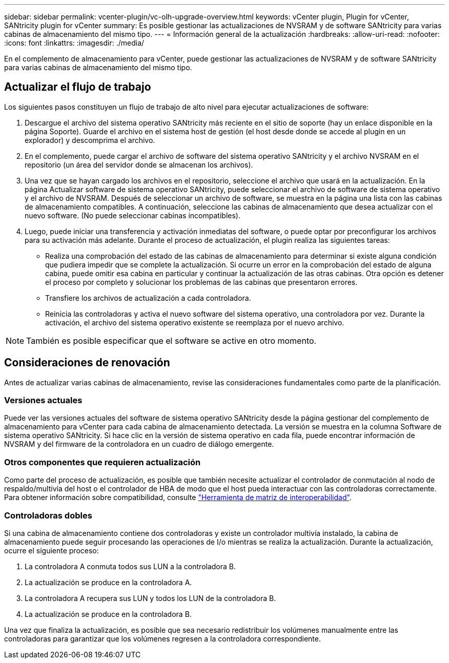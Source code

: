 ---
sidebar: sidebar 
permalink: vcenter-plugin/vc-olh-upgrade-overview.html 
keywords: vCenter plugin, Plugin for vCenter, SANtricity plugin for vCenter 
summary: Es posible gestionar las actualizaciones de NVSRAM y de software SANtricity para varias cabinas de almacenamiento del mismo tipo. 
---
= Información general de la actualización
:hardbreaks:
:allow-uri-read: 
:nofooter: 
:icons: font
:linkattrs: 
:imagesdir: ./media/


[role="lead"]
En el complemento de almacenamiento para vCenter, puede gestionar las actualizaciones de NVSRAM y de software SANtricity para varias cabinas de almacenamiento del mismo tipo.



== Actualizar el flujo de trabajo

Los siguientes pasos constituyen un flujo de trabajo de alto nivel para ejecutar actualizaciones de software:

. Descargue el archivo del sistema operativo SANtricity más reciente en el sitio de soporte (hay un enlace disponible en la página Soporte). Guarde el archivo en el sistema host de gestión (el host desde donde se accede al plugin en un explorador) y descomprima el archivo.
. En el complemento, puede cargar el archivo de software del sistema operativo SANtricity y el archivo NVSRAM en el repositorio (un área del servidor donde se almacenan los archivos).
. Una vez que se hayan cargado los archivos en el repositorio, seleccione el archivo que usará en la actualización. En la página Actualizar software de sistema operativo SANtricity, puede seleccionar el archivo de software de sistema operativo y el archivo de NVSRAM. Después de seleccionar un archivo de software, se muestra en la página una lista con las cabinas de almacenamiento compatibles. A continuación, seleccione las cabinas de almacenamiento que desea actualizar con el nuevo software. (No puede seleccionar cabinas incompatibles).
. Luego, puede iniciar una transferencia y activación inmediatas del software, o puede optar por preconfigurar los archivos para su activación más adelante. Durante el proceso de actualización, el plugin realiza las siguientes tareas:
+
** Realiza una comprobación del estado de las cabinas de almacenamiento para determinar si existe alguna condición que pudiera impedir que se complete la actualización. Si ocurre un error en la comprobación del estado de alguna cabina, puede omitir esa cabina en particular y continuar la actualización de las otras cabinas. Otra opción es detener el proceso por completo y solucionar los problemas de las cabinas que presentaron errores.
** Transfiere los archivos de actualización a cada controladora.
** Reinicia las controladoras y activa el nuevo software del sistema operativo, una controladora por vez. Durante la activación, el archivo del sistema operativo existente se reemplaza por el nuevo archivo.





NOTE: También es posible especificar que el software se active en otro momento.



== Consideraciones de renovación

Antes de actualizar varias cabinas de almacenamiento, revise las consideraciones fundamentales como parte de la planificación.



=== Versiones actuales

Puede ver las versiones actuales del software de sistema operativo SANtricity desde la página gestionar del complemento de almacenamiento para vCenter para cada cabina de almacenamiento detectada. La versión se muestra en la columna Software de sistema operativo SANtricity. Si hace clic en la versión de sistema operativo en cada fila, puede encontrar información de NVSRAM y del firmware de la controladora en un cuadro de diálogo emergente.



=== Otros componentes que requieren actualización

Como parte del proceso de actualización, es posible que también necesite actualizar el controlador de conmutación al nodo de respaldo/multivía del host o el controlador de HBA de modo que el host pueda interactuar con las controladoras correctamente. Para obtener información sobre compatibilidad, consulte link:https://imt.netapp.com/matrix/["Herramienta de matriz de interoperabilidad"^].



=== Controladoras dobles

Si una cabina de almacenamiento contiene dos controladoras y existe un controlador multivía instalado, la cabina de almacenamiento puede seguir procesando las operaciones de I/o mientras se realiza la actualización. Durante la actualización, ocurre el siguiente proceso:

. La controladora A conmuta todos sus LUN a la controladora B.
. La actualización se produce en la controladora A.
. La controladora A recupera sus LUN y todos los LUN de la controladora B.
. La actualización se produce en la controladora B.


Una vez que finaliza la actualización, es posible que sea necesario redistribuir los volúmenes manualmente entre las controladoras para garantizar que los volúmenes regresen a la controladora correspondiente.
